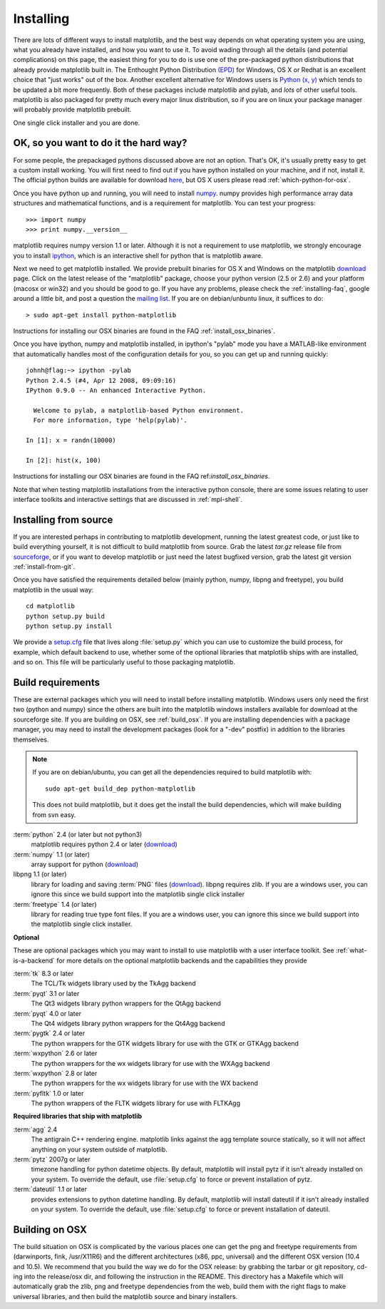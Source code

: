 .. _installing:

**********
Installing
**********

There are lots of different ways to install matplotlib, and the best
way depends on what operating system you are using, what you already
have installed, and how you want to use it.  To avoid wading through
all the details (and potential complications) on this page, the
easiest thing for you to do is use one of the pre-packaged python
distributions that already provide matplotlib built in.  The Enthought
Python Distribution `(EPD)
<http://www.enthought.com/products/epd.php>`_ for Windows, OS X or
Redhat is an excellent choice that "just works" out of the box.
Another excellent alternative for Windows users is `Python (x, y)
<http://www.pythonxy.com/foreword.php>`_ which tends to be updated a
bit more frequently.  Both of these packages include matplotlib and
pylab, and *lots* of other useful tools.  matplotlib is also packaged
for pretty much every major linux distribution, so if you are on linux
your package manager will probably provide matplotlib prebuilt.

One single click installer and you are done.

OK, so you want to do it the hard way?
======================================

For some people, the prepackaged pythons discussed above are not an
option.  That's OK, it's usually pretty easy to get a custom install
working.  You will first need to find out if you have python installed
on your machine, and if not, install it.  The official python builds
are available for download `here <http://www.python.org/download>`_,
but OS X users please read :ref:`which-python-for-osx`.

Once you have python up and running, you will need to install `numpy
<http://sourceforge.net/project/showfiles.php?group_id=1369&package_id=175103>`_.
numpy provides high performance array data structures and mathematical
functions, and is a requirement for matplotlib.  You can test your
progress::

    >>> import numpy
    >>> print numpy.__version__

matplotlib requires numpy version 1.1 or later.  Although it is not a
requirement to use matplotlib, we strongly encourage you to install
`ipython <http://ipython.scipy.org/dist>`_, which is an interactive
shell for python that is matplotlib aware.

Next we need to get matplotlib installed.  We provide prebuilt
binaries for OS X and Windows on the matplotlib `download
<http://sourceforge.net/projects/matplotlib/files/>`_ page.  Click on
the latest release of the "matplotlib" package, choose your python
version (2.5 or 2.6) and your platform (macosx or win32) and you
should be good to go.  If you have any problems, please check the
:ref:`installing-faq`, google around a little bit, and post a question
the `mailing list
<http://sourceforge.net/project/showfiles.php?group_id=80706>`_.  If
you are on debian/unbuntu linux, it suffices to do::

  > sudo apt-get install python-matplotlib

Instructions for installing our OSX binaries are found in the FAQ
:ref:`install_osx_binaries`.


Once you have ipython, numpy and matplotlib installed, in ipython's
"pylab" mode you have a MATLAB-like environment that automatically
handles most of the configuration details for you, so you can get up
and running quickly::

    johnh@flag:~> ipython -pylab
    Python 2.4.5 (#4, Apr 12 2008, 09:09:16)
    IPython 0.9.0 -- An enhanced Interactive Python.

      Welcome to pylab, a matplotlib-based Python environment.
      For more information, type 'help(pylab)'.

    In [1]: x = randn(10000)

    In [2]: hist(x, 100)

Instructions for installing our OSX binaries are found in the FAQ
ref:`install_osx_binaries`.

Note that when testing matplotlib installations from the interactive
python console, there are some issues relating to user interface
toolkits and interactive settings that are discussed in
:ref:`mpl-shell`.

.. _install_from_source:

Installing from source
======================

If you are interested perhaps in contributing to matplotlib
development, running the latest greatest code, or just like to
build everything yourself, it is not difficult to build matplotlib
from source.  Grab the latest *tar.gz* release file from `sourceforge
<http://sourceforge.net/project/showfiles.php?group_id=80706>`_, or if
you want to develop matplotlib or just need the latest bugfixed
version, grab the latest git version :ref:`install-from-git`.

Once you have satisfied the requirements detailed below (mainly
python, numpy, libpng and freetype), you build matplotlib in the usual
way::

  cd matplotlib
  python setup.py build
  python setup.py install

We provide a `setup.cfg
<https://github.com/matplotlib/matplotlib/raw/master/setup.cfg.template>`_
file that lives along :file:`setup.py` which you can use to customize
the build process, for example, which default backend to use, whether
some of the optional libraries that matplotlib ships with are
installed, and so on.  This file will be particularly useful to those
packaging matplotlib.


.. _install_requirements:

Build requirements
==================

These are external packages which you will need to install before
installing matplotlib. Windows users only need the first two (python
and numpy) since the others are built into the matplotlib windows
installers available for download at the sourceforge site.  If you are
building on OSX, see :ref:`build_osx`. If you are installing
dependencies with a package manager, you may need to install the
development packages (look for a "-dev" postfix) in addition to the
libraries themselves.

.. note::

    If you are on debian/ubuntu, you can get all the dependencies
    required to build matplotlib with::

      sudo apt-get build_dep python-matplotlib

    This does not build matplotlib, but it does get the install the
    build dependencies, which will make building from svn easy.


:term:`python` 2.4 (or later but not python3)
    matplotlib requires python 2.4 or later (`download <http://www.python.org/download/>`__)

:term:`numpy` 1.1 (or later)
    array support for python (`download
    <http://sourceforge.net/project/showfiles.php?group_id=1369&package_id=175103>`__)

libpng 1.1 (or later)
    library for loading and saving :term:`PNG` files (`download
    <http://www.libpng.org/pub/png/libpng.html>`__). libpng requires
    zlib. If you are a windows user, you can ignore this since we
    build support into the matplotlib single click installer

:term:`freetype` 1.4 (or later)
    library for reading true type font files. If you are a windows
    user, you can ignore this since we build support into the
    matplotlib single click installer.

**Optional**

These are optional packages which you may want to install to use
matplotlib with a user interface toolkit. See
:ref:`what-is-a-backend` for more details on the optional matplotlib
backends and the capabilities they provide

:term:`tk` 8.3 or later
    The TCL/Tk widgets library used by the TkAgg backend

:term:`pyqt` 3.1 or later
    The Qt3 widgets library python wrappers for the QtAgg backend

:term:`pyqt` 4.0 or later
    The Qt4 widgets library python wrappers for the Qt4Agg backend

:term:`pygtk` 2.4 or later
    The python wrappers for the GTK widgets library for use with the
    GTK or GTKAgg backend

:term:`wxpython` 2.6 or later
    The python wrappers for the wx widgets library for use with the
    WXAgg backend

:term:`wxpython` 2.8 or later
    The python wrappers for the wx widgets library for use with the
    WX backend

:term:`pyfltk` 1.0 or later
    The python wrappers of the FLTK widgets library for use with FLTKAgg

**Required libraries that ship with matplotlib**

:term:`agg` 2.4
    The antigrain C++ rendering engine.  matplotlib links against the
    agg template source statically, so it will not affect anything on
    your system outside of matplotlib.

:term:`pytz` 2007g or later
    timezone handling for python datetime objects.  By default,
    matplotlib will install pytz if it isn't already installed on your
    system.  To override the default, use :file:`setup.cfg` to force or
    prevent installation of pytz.

:term:`dateutil` 1.1 or later
    provides extensions to python datetime handling.  By default, matplotlib
    will install dateutil if it isn't already installed on your
    system.  To override the default, use :file:`setup.cfg` to force
    or prevent installation of dateutil.



.. _build_osx:

Building on OSX
==================

The build situation on OSX is complicated by the various places one
can get the png and freetype requirements from (darwinports, fink,
/usr/X11R6) and the different architectures (x86, ppc, universal) and
the different OSX version (10.4 and 10.5). We recommend that you build
the way we do for the OSX release: by grabbing the tarbar or git
repository, cd-ing into the release/osx dir, and following the
instruction in the README.  This directory has a Makefile which will
automatically grab the zlib, png and freetype dependencies from the
web, build them with the right flags to make universal libraries, and
then build the matplotlib source and binary installers.

